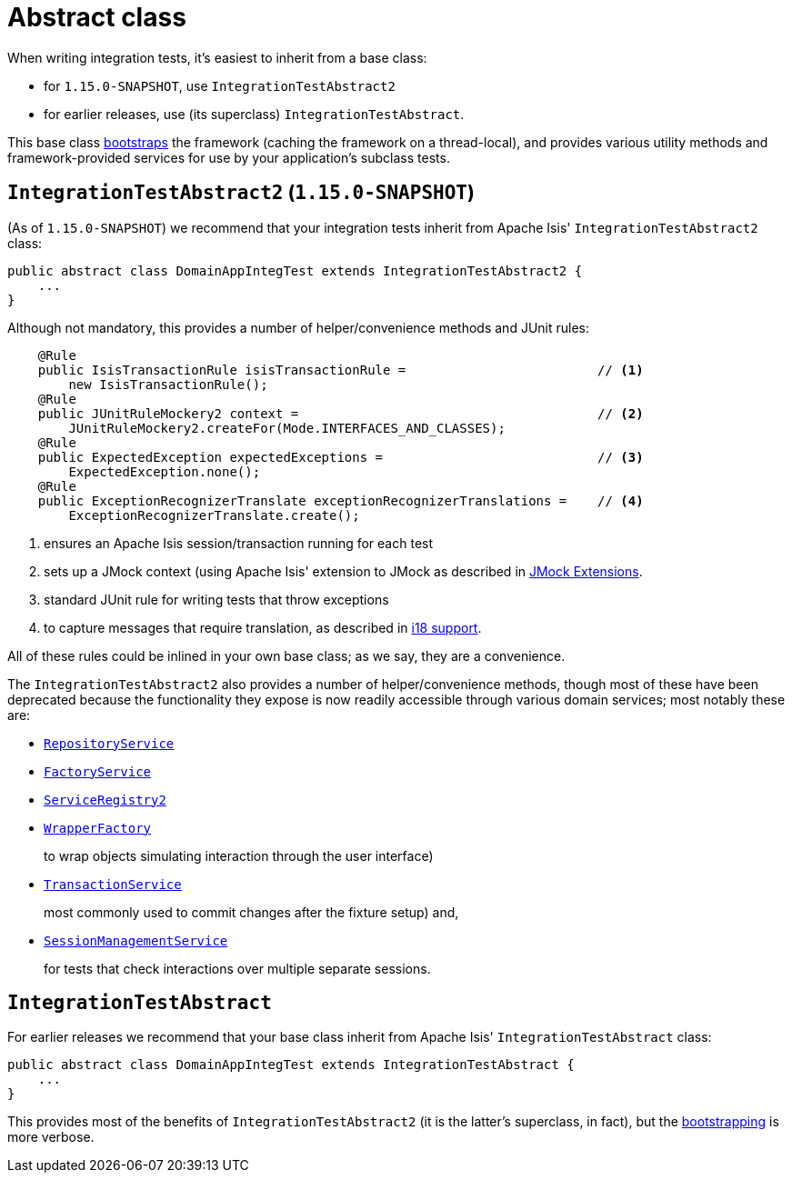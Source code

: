 [[_ugtst_integ-test-support_abstract-class]]
= Abstract class
:Notice: Licensed to the Apache Software Foundation (ASF) under one or more contributor license agreements. See the NOTICE file distributed with this work for additional information regarding copyright ownership. The ASF licenses this file to you under the Apache License, Version 2.0 (the "License"); you may not use this file except in compliance with the License. You may obtain a copy of the License at. http://www.apache.org/licenses/LICENSE-2.0 . Unless required by applicable law or agreed to in writing, software distributed under the License is distributed on an "AS IS" BASIS, WITHOUT WARRANTIES OR  CONDITIONS OF ANY KIND, either express or implied. See the License for the specific language governing permissions and limitations under the License.
:_basedir: ../../
:_imagesdir: images/



When writing integration tests, it's easiest to inherit from a base class:

* for `1.15.0-SNAPSHOT`, use `IntegrationTestAbstract2`
* for earlier releases, use (its superclass) `IntegrationTestAbstract`.

This base class xref:ugtst.adoc#_ugtst_integ-test-support_bootstrapping[bootstraps] the framework (caching the framework on a thread-local), and provides various utility methods and framework-provided services for use by your application's subclass tests.



[[__ugtst_integ-test-support_abstract-class_IntegrationTestAbstract2]]
== `IntegrationTestAbstract2` (`1.15.0-SNAPSHOT`)

(As of `1.15.0-SNAPSHOT`) we recommend that your integration tests inherit from Apache Isis' `IntegrationTestAbstract2` class:

[source,java]
----
public abstract class DomainAppIntegTest extends IntegrationTestAbstract2 {
    ...
}
----


Although not mandatory, this provides a number of helper/convenience methods and JUnit rules:

[source,java]
----
    @Rule
    public IsisTransactionRule isisTransactionRule =                         // <1>
        new IsisTransactionRule();
    @Rule
    public JUnitRuleMockery2 context =                                       // <2>
        JUnitRuleMockery2.createFor(Mode.INTERFACES_AND_CLASSES);
    @Rule
    public ExpectedException expectedExceptions =                            // <3>
        ExpectedException.none();
    @Rule
    public ExceptionRecognizerTranslate exceptionRecognizerTranslations =    // <4>
        ExceptionRecognizerTranslate.create();
----
<1> ensures an Apache Isis session/transaction running for each test
<2> sets up a JMock context (using Apache Isis' extension to JMock as described in xref:../ugtst/ugtst.adoc#_ugtst_unit-test-support_jmock-extensions[JMock Extensions].
<3> standard JUnit rule for writing tests that throw exceptions
<4> to capture messages that require translation, as described in xref:../ugbtb/ugbtb.adoc#_ugbtb_i18n[i18 support].

All of these rules could be inlined in your own base class; as we say, they are a convenience.

The `IntegrationTestAbstract2` also provides a number of helper/convenience methods, though most of these have been deprecated because the functionality they expose is now readily accessible through various domain services; most notably these are:

* xref:../rgsvc/rgsvc.adoc#_rgsvc_persistence-layer-api_RepositoryService[`RepositoryService`]

* xref:../rgsvc/rgsvc.adoc#_rgsvc_core-domain-api_FactoryService[`FactoryService`]

* xref:../rgsvc/rgsvc.adoc#_rgsvc_metadata-api_ServiceRegistry[`ServiceRegistry2`]

* xref:../rgsvc/rgsvc.adoc#_rgsvc_application-layer-api_WrapperFactory[`WrapperFactory`] +
+
to wrap objects simulating interaction through the user interface)

* xref:../rgsvc/rgsvc.adoc#_rgsvc_application-layer-api_TransactionService[`TransactionService`] +
+
most commonly used to commit changes after the fixture setup) and,

* xref:../rgsvc/rgsvc.adoc#_rgsvc_application-layer-api_SessionManagementService[`SessionManagementService`] +
+
for tests that check interactions over multiple separate sessions.



[[__ugtst_integ-test-support_abstract-class_IntegrationTestAbstract]]
== `IntegrationTestAbstract`

For earlier releases we recommend that your base class inherit from Apache Isis' `IntegrationTestAbstract` class:

[source,java]
----
public abstract class DomainAppIntegTest extends IntegrationTestAbstract {
    ...
}
----

This provides most of the benefits of `IntegrationTestAbstract2` (it is the latter's superclass, in fact), but the xref:ugtst.adoc#_ugtst_integ-test-support_bootstrapping[bootstrapping] is more verbose.